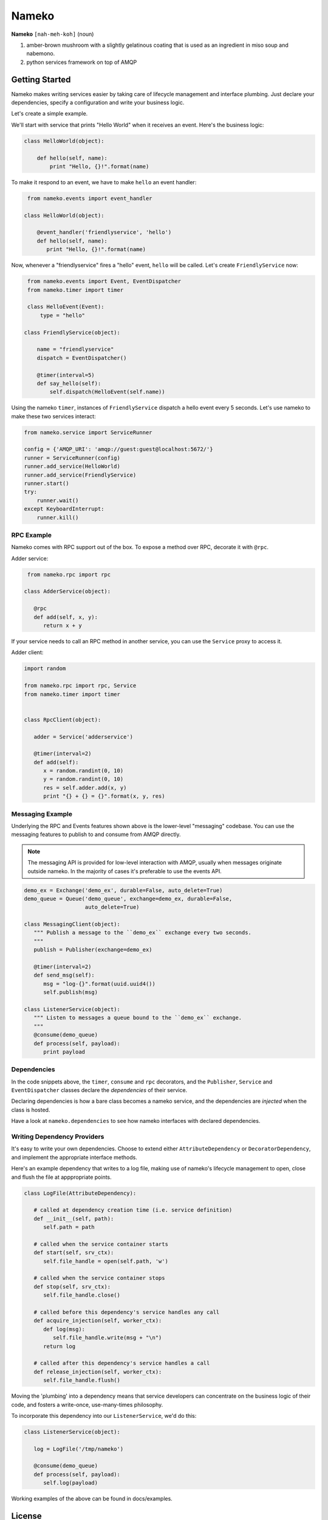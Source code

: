 Nameko
######

.. image:: https://secure.travis-ci.org/onefinestay/nameko.png?branch=master
   :target: http://travis-ci.org/onefinestay/nameko

**Nameko** ``[nah-meh-koh]`` (noun)

#. amber-brown mushroom with a slightly gelatinous coating that is used as an
   ingredient in miso soup and nabemono.
#. python services framework on top of AMQP

Getting Started
---------------

Nameko makes writing services easier by taking care of lifecycle management
and interface plumbing. Just declare your dependencies, specify a configuration
and write your business logic.

Let's create a simple example.

We'll start with service that prints "Hello World" when it receives an event.
Here's the business logic:

.. code:: python

    class HelloWorld(object):
      
        def hello(self, name):
            print "Hello, {}!".format(name)
        
To make it respond to an event, we have to make ``hello`` an event handler:

.. code:: python

    from nameko.events import event_handler
   
   class HelloWorld(object):
     
       @event_handler('friendlyservice', 'hello')
       def hello(self, name):
          print "Hello, {}!".format(name)

Now, whenever a "friendlyservice" fires a "hello" event, ``hello`` will be
called. Let's create ``FriendlyService`` now:

.. code:: python

    from nameko.events import Event, EventDispatcher
    from nameko.timer import timer

    class HelloEvent(Event):
        type = "hello"

   class FriendlyService(object):
      
       name = "friendlyservice"
       dispatch = EventDispatcher()
   
       @timer(interval=5)
       def say_hello(self):
           self.dispatch(HelloEvent(self.name))

Using the nameko ``timer``,  instances of ``FriendlyService`` dispatch a hello
event every 5 seconds. Let's use nameko to make these two services interact:

.. code:: python

    from nameko.service import ServiceRunner
    
    config = {'AMQP_URI': 'amqp://guest:guest@localhost:5672/'}
    runner = ServiceRunner(config)
    runner.add_service(HelloWorld)
    runner.add_service(FriendlyService)
    runner.start()
    try:
        runner.wait()
    except KeyboardInterrupt:
        runner.kill()


RPC Example
===========

Nameko comes with RPC support out of the box. To expose a method over RPC,
decorate it with ``@rpc``.

Adder service:

.. code:: python

    from nameko.rpc import rpc

   class AdderService(object):
      
      @rpc
      def add(self, x, y):
         return x + y

If your service needs to call an RPC method in another service, you can use
the ``Service`` proxy to access it.

Adder client:

.. code:: python

   import random

   from nameko.rpc import rpc, Service
   from nameko.timer import timer
   
   
   class RpcClient(object):
   
      adder = Service('adderservice')
      
      @timer(interval=2)
      def add(self):
         x = random.randint(0, 10)
         y = random.randint(0, 10)
         res = self.adder.add(x, y)
         print "{} + {} = {}".format(x, y, res)

        
Messaging Example
=================

Underlying the RPC and Events features shown above is the lower-level
"messaging" codebase. You can use the messaging features to publish to and
consume from AMQP directly.

.. note::

   The messaging API is provided for low-level interaction with AMQP,
   usually when messages originate outside nameko. In the majority of cases
   it's preferable to use the events API.

.. code:: python

   demo_ex = Exchange('demo_ex', durable=False, auto_delete=True)
   demo_queue = Queue('demo_queue', exchange=demo_ex, durable=False,
                      auto_delete=True)

   class MessagingClient(object):
      """ Publish a message to the ``demo_ex`` exchange every two seconds.
      """
      publish = Publisher(exchange=demo_ex)
   
      @timer(interval=2)
      def send_msg(self):
         msg = "log-{}".format(uuid.uuid4())
         self.publish(msg)

   class ListenerService(object):
      """ Listen to messages a queue bound to the ``demo_ex`` exchange.
      """
      @consume(demo_queue)
      def process(self, payload):
         print payload


Dependencies
============

In the code snippets above, the ``timer``, ``consume`` and ``rpc`` decorators,
and the ``Publisher``, ``Service`` and ``EventDispatcher`` classes declare the
*dependencies* of their service.

Declaring dependencies is how a bare class becomes a nameko service, and the
dependencies are *injected* when the class is hosted.

Have a look at ``nameko.dependencies`` to see how nameko interfaces with
declared dependencies.


Writing Dependency Providers
============================

It's easy to write your own dependencies. Choose to extend either
``AttributeDependency`` or ``DecoratorDependency``, and implement the
appropriate interface methods.

Here's an example dependency that writes to a log file, making use of nameko's
lifecycle management to open, close and flush the file at apppropriate points.

.. code:: python

   class LogFile(AttributeDependency):
      
      # called at dependency creation time (i.e. service definition)
      def __init__(self, path):
         self.path = path
   
      # called when the service container starts
      def start(self, srv_ctx):
         self.file_handle = open(self.path, 'w')
   
      # called when the service container stops
      def stop(self, srv_ctx):
         self.file_handle.close()
   
      # called before this dependency's service handles any call
      def acquire_injection(self, worker_ctx):
         def log(msg):
            self.file_handle.write(msg + "\n")
         return log
   
      # called after this dependency's service handles a call
      def release_injection(self, worker_ctx):
         self.file_handle.flush()

Moving the 'plumbing' into a dependency means that service developers can
concentrate on the business logic of their code, and fosters a write-once,
use-many-times philosophy.

To incorporate this dependency into our ``ListenerService``, we'd do this:

.. code:: python

   class ListenerService(object):
      
      log = LogFile('/tmp/nameko')
   
      @consume(demo_queue)
      def process(self, payload):
         self.log(payload)

Working examples of the above can be found in docs/examples.


License
-------

Apache 2.0. See LICENSE for details.
